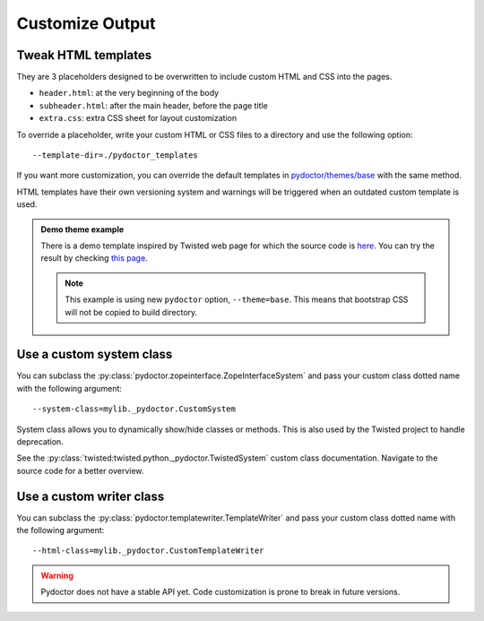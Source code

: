 
Customize Output
================

Tweak HTML templates
--------------------

They are 3 placeholders designed to be overwritten to include custom HTML and CSS into the pages.

- ``header.html``: at the very beginning of the body
- ``subheader.html``: after the main header, before the page title
- ``extra.css``: extra CSS sheet for layout customization

To override a placeholder, write your custom HTML or CSS files to a directory
and use the following option::

  --template-dir=./pydoctor_templates

If you want more customization, you can override the default templates in
`pydoctor/themes/base <https://github.com/twisted/pydoctor/tree/master/pydoctor/themes/base>`_
with the same method.

HTML templates have their own versioning system and warnings will be triggered when an outdated custom template is used.

.. admonition:: Demo theme example
    
  There is a demo template inspired by Twisted web page for which the source code is `here <https://github.com/twisted/pydoctor/tree/master/docs/sample_template>`_.
  You can try the result by checking `this page <custom_template_demo/pydoctor.html>`_.

  .. note:: 

    This example is using new ``pydoctor`` option, ``--theme=base``. 
    This means that bootstrap CSS will not be copied to build directory.

Use a custom system class
-------------------------

You can subclass the :py:class:`pydoctor.zopeinterface.ZopeInterfaceSystem`
and pass your custom class dotted name with the following argument::

  --system-class=mylib._pydoctor.CustomSystem

System class allows you to dynamically show/hide classes or methods.
This is also used by the Twisted project to handle deprecation.

See the :py:class:`twisted:twisted.python._pydoctor.TwistedSystem` custom class documentation.
Navigate to the source code for a better overview.

Use a custom writer class
-------------------------

You can subclass the :py:class:`pydoctor.templatewriter.TemplateWriter`
and pass your custom class dotted name with the following argument::


  --html-class=mylib._pydoctor.CustomTemplateWriter

.. warning:: Pydoctor does not have a stable API yet. Code customization is prone
    to break in future versions.
